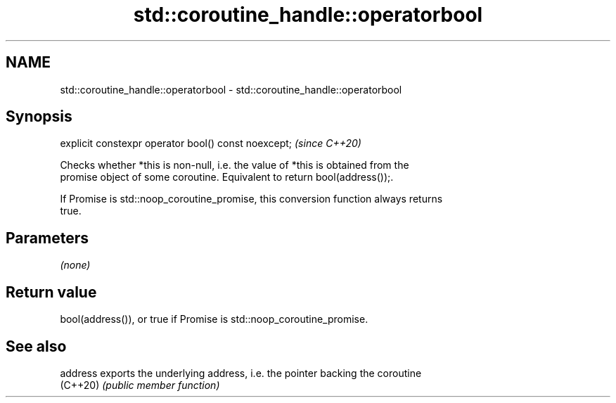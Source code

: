.TH std::coroutine_handle::operatorbool 3 "2021.11.17" "http://cppreference.com" "C++ Standard Libary"
.SH NAME
std::coroutine_handle::operatorbool \- std::coroutine_handle::operatorbool

.SH Synopsis
   explicit constexpr operator bool() const noexcept;  \fI(since C++20)\fP

   Checks whether *this is non-null, i.e. the value of *this is obtained from the
   promise object of some coroutine. Equivalent to return bool(address());.

   If Promise is std::noop_coroutine_promise, this conversion function always returns
   true.

.SH Parameters

   \fI(none)\fP

.SH Return value

   bool(address()), or true if Promise is std::noop_coroutine_promise.

.SH See also

   address exports the underlying address, i.e. the pointer backing the coroutine
   (C++20) \fI(public member function)\fP
